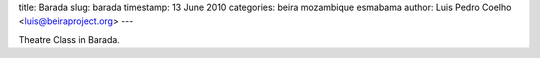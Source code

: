 title: Barada
slug: barada
timestamp: 13 June 2010
categories: beira mozambique esmabama
author: Luis Pedro Coelho <luis@beiraproject.org>
---

.. image:: /media/files/images/blog/2010/theatre_barada.jpeg
    :width: 100%

Theatre Class in Barada.


